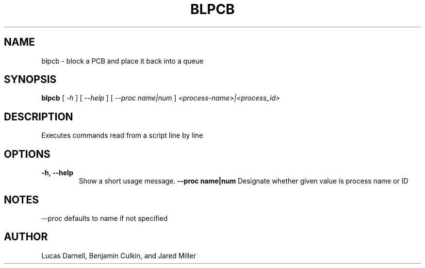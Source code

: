 .TH BLPCB 1
.SH NAME
blpcb \- block a PCB and place it back into a queue 
.SH SYNOPSIS
.B blpcb
[
.I \-h
]
[
.I \-\-help
]
[
.I "\-\-proc name|num"
]
.I "<process-name>|<process_id>"
.SH "DESCRIPTION"
Executes commands read from a script line by line
.SH OPTIONS
.TP
.B "\-h, \-\-help"
Show a short usage message.
.B "--proc name|num"
Designate whether given value is process name or ID
.SH NOTES
--proc defaults to name if not specified
.SH AUTHOR
Lucas Darnell, Benjamin Culkin, and Jared Miller
